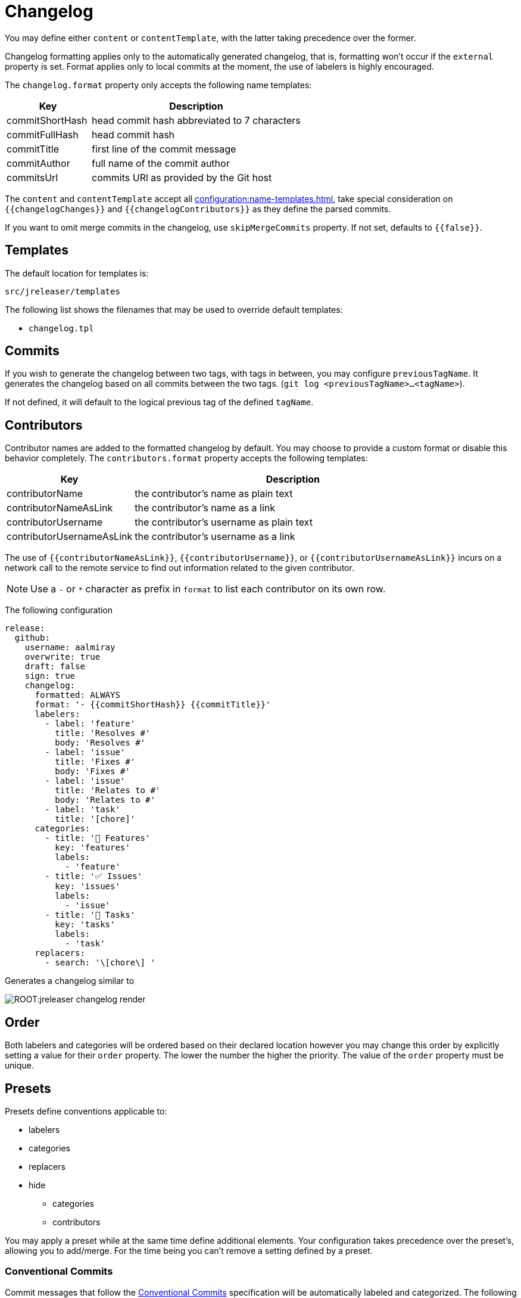 = Changelog

You may define either `content` or `contentTemplate`, with the latter taking precedence over the former.

Changelog formatting applies only to the automatically generated changelog, that is, formatting won't occur if the `external`
property is set. Format applies only to local commits at the moment, the use of labelers is highly encouraged.

The `changelog.format` property only accepts the following name templates:

[%header, cols="<2,<5", width="100%"]
|===
| Key             | Description
| commitShortHash | head commit hash abbreviated to 7 characters
| commitFullHash  | head commit hash
| commitTitle     | first line of the commit message
| commitAuthor    | full name of the commit author
| commitsUrl      | commits URl as provided by the Git host
|===

The `content` and `contentTemplate` accept all xref:configuration:name-templates.adoc[], take special consideration on
`{{changelogChanges}}` and `{{changelogContributors}}` as they define the parsed commits.

If you want to omit merge commits in the changelog, use `skipMergeCommits` property. If not set, defaults to `{{false}}`.

== Templates

The default location for templates is:

`src/jreleaser/templates`

The following list shows the filenames that may be used to override default templates:

* `changelog.tpl`

== Commits

If you wish to generate the changelog between two tags, with tags in between, you may configure `previousTagName`.
It generates the changelog based on all commits between the two tags. (`git log <previousTagName>...<tagName>`).

If not defined, it will default to the logical previous tag of the defined `tagName`.

== Contributors

Contributor names are added to the formatted changelog by default. You may choose to provide a custom format or disable
this behavior completely. The `contributors.format` property accepts the following templates:

[%header, cols="<2,<5", width="100%"]
|===
| Key                       | Description
| contributorName           | the contributor's name as plain text
| contributorNameAsLink     | the contributor's name as a link
| contributorUsername       | the contributor's username as plain text
| contributorUsernameAsLink | the contributor's username as a link
|===

The use of `{{contributorNameAsLink}}`, `{{contributorUsername}}`, or `{{contributorUsernameAsLink}}` incurs on a
network call to the remote service to find out information related to the given contributor.

NOTE: Use a `-` or `*` character as prefix in `format` to list each contributor on its own row.

The following configuration

[source,yaml]
[subs="attributes,+macros"]
----
release:
  github:
    username: aalmiray
    overwrite: true
    draft: false
    sign: true
    changelog:
      formatted: ALWAYS
      format: '- {{commitShortHash}} {{commitTitle}}'
      labelers:
        - label: 'feature'
          title: 'Resolves #'
          body: 'Resolves #'
        - label: 'issue'
          title: 'Fixes #'
          body: 'Fixes #'
        - label: 'issue'
          title: 'Relates to #'
          body: 'Relates to #'
        - label: 'task'
          title: '[chore]'
      categories:
        - title: '🚀 Features'
          key: 'features'
          labels:
            - 'feature'
        - title: '✅ Issues'
          key: 'issues'
          labels:
            - 'issue'
        - title: '🧰 Tasks'
          key: 'tasks'
          labels:
            - 'task'
      replacers:
        - search: '\[chore\] '
----

Generates a changelog similar to

image::ROOT:jreleaser-changelog-render.jpg[]

== Order

Both labelers and categories will be ordered based on their declared location however you may change this order by
explicitly setting a value for their `order` property. The lower the number the higher the priority. The value of the
`order` property must be unique.

== Presets

Presets define conventions applicable to:

 * labelers
 * categories
 * replacers
 * hide
   ** categories
   ** contributors

You may apply a preset while at the same time define additional elements. Your configuration takes precedence over the
preset's, allowing you to add/merge. For the time being you can't remove a setting defined by a preset.

=== Conventional Commits

Commit messages that follow the link:https://www.conventionalcommits.org/en/v1.0.0/[Conventional Commits] specification
will be automatically labeled and categorized. The following table shows mappings that you may use when this preset is
applied:

[%header]
|===
| Category         | Key      | Order  | Label    | Prefix       | Order
| 🔀 Merge         | merge    | 0      | merge    | Merge pull   | 0
| 🔀 Merge         | merge    | 0      | merge    | Merge branch | 5
| 🚀 Features      | features | 10     | feat     | feat:        | 50
| 🐛 Fixes         | fixes    | 20     | fix      | fix:         | 60
| 🔄 Changes       | changes  | 30     | perf     | perf:        | 70
| 🔄 Changes       | changes  | 30     | refactor | refactor:    | 80
| 🔄 Changes       | changes  | 30     | revert   | revert:      | 90
| 🔄 Changes       | changes  | 30     | style    | style:       | 100
| 🧰 Tasks         | tasks    | 40     | chore    | chore:       | 20
| 🛠 Build         | build    | 50     | test     | test:        | 110
| 🛠 Build         | build    | 50     | build    | build:       | 10
| 🛠 Build         | build    | 50     | ci       | ci:          | 30
| 📝 Documentation | docs     | 60     | docs     | docs:        | 40
|===

You may define an optional scope as part of the prefix, such as `fix(core)` or `feat(plugins)`. A `!` in the prefix will
be replaced with a 🚨 emoji. All prefixes will be removed except for their scope. The following commits

[source]
----
feat: Add download urls
fix: Fix typos
fix(core): Add missing checks in loader
fix(engine)!: Plugins require custom classloader
----

Will be rendered as

[source,markdown]
----
## Features

3adf1b5 Add download urls

## Fixes

47e2a81 Fix typos
ea65d99 (core) Add missing checks in loader
8ac258c 🚨 (engine) Plugins require custom classloader
----

NOTE: Use the `key` value to match a category and change its settings.

==== Example

The following configuration

[source,yaml]
[subs="attributes,+macros"]
----
release:
  github:
    changelog:
      formatted: ALWAYS
      preset: 'conventional-commits'
      format: '- {{commitShortHash}} {{commitTitle}}'
----

For a project with the following commits

[source]
----
* bda315f (HEAD -> main, upstream/main) docs: Add missing "`". (#1048)
* 3adf1b5 fix: Do not force .java suffix for Quarkus based templates (#1039)
* 013f328 feat: Startup scripts now use User-Agent header for downloads (#1037)
* 47e2a81 fix: This fixes extraneous jbang.cmd output (#1041)
* fe08627 refactor: Simplified `jbang.cmd` (#1038)
* ea65d99 fix: add hint to user they can get updated catalog using --fresh (#1040)
* 8ac258c fix: No longer pass Accept header (#1036)
* 95a715e [patch] fix linux based java download
* 275d31a fix: archive type for foojay. Fixes #1035
* d42951d [patch]
* 98866f1 fix: Add itest for issue #1019 (#1033)
* 20514c7 fix: Now really fixed updating on Windows (#1031)
* 9ed4116 [minor]
* fb45502 chore: use jreleaser 0.7
* 7419590 fix: edit now honors JBANG_EDITOR again
* 3955647 fix: Not checking for new version on first run anymore (#1023)
* 5e16e22 fix:  jbang edit suggests incorrect command when template renames out… (#1020)
* 3ac5561 fix: --deps now gets special javafx treatments as //DEPS does (#1017)
* 52b2377 fix: Fixed link to "Usage on Windows" (#1026)
* 8d5ea6a fix: Fixed download URL in `jbang` script (#1021)
* b750ebb fix: kotlin edit now link to source rather than cache location (#1015)
* 6f87c70 chore: eliminate warnings from code base (#1011)
* f842666 docs: Update spotless pre-commit hook url (#1009)
* d297667 [patch] fix java 17 downloads
* f6a32db fix: use termurin for java 17
* 43b2c72 chore: remove j'bang from choco name, its just JBang
* da0c971 fix: proper nuget
* 30cf637 (tag: v0.80.1) [patch]
----

Generates a changelog similar to

image::ROOT:jreleaser-changelog-preset-conventional-commits.png[]

=== Gitmoji

Commit messages that follow the link:https://gitmoji.dev/[Gitmoji] convention will be automatically labeled and
categorized. The following table shows mappings that you may use when this preset is applied:

[%header, cols="<,<,<,<,^,<2"]
|===
| Category        | Key        | Order | Label            | Emoji | Keyword
| 🔀 Merge         | merge      | 0     | merge            | 🔀    | :twisted_rightwards_arrows:
| 🚀 Added         | added      | 10    | added            | ✨    | :sparkles:
| 🚀 Added         | added      | 10    | added            | 🎉    | :tada:
| 🚀 Added         | added      | 10    | added            | ✅    | :white_check_mark:
| 🚀 Added         | added      | 10    | added            | 👷    | :construction_worker:
| 🚀 Added         | added      | 10    | added            | 📈    | :chart_with_upwards_trend:
| 🚀 Added         | added      | 10    | added            | ➕    | :heavy_plus_sign:
| 🚀 Added         | added      | 10    | added            | 🔊    | :loud_sound:
| 🔄️ Changed       | changed    | 20    | changed          | 🎨    | :art:
| 🔄️ Changed       | changed    | 20    | changed          | ⚡️    | :zap:
| 🔄️ Changed       | changed    | 20    | changed          | 💄    | :lipstick:
| 🔄️ Changed       | changed    | 20    | changed          | 🚨    | :rotating_light:
| 🔄️ Changed       | changed    | 20    | changed          | 📌    | :pushpin:
| 🔄️ Changed       | changed    | 20    | changed          | ♻️    | :recycle:
| 🔄️ Changed       | changed    | 20    | changed          | 🔧    | :wrench:
| 🔄️ Changed       | changed    | 20    | changed          | 🔨    | :hammer:
| 🔄️ Changed       | changed    | 20    | changed          | ⏪    | :rewind:
| 🔄️ Changed       | changed    | 20    | changed          | 👽    | :alien:
| 🔄️ Changed       | changed    | 20    | changed          | 🚚    | :truck:
| 🔄️ Changed       | changed    | 20    | changed          | 🍱    | :bento:
| 🔄️ Changed       | changed    | 20    | changed          | ♿️    | :wheelchair:
| 🔄️ Changed       | changed    | 20    | changed          | 💬    | :speech_balloon:
| 🔄️ Changed       | changed    | 20    | changed          | 🗃    | :card_file_box:
| 🔄️ Changed       | changed    | 20    | changed          | 🚸    | :children_crossing:
| 🔄️ Changed       | changed    | 20    | changed          | 🏗    | :building_construction:
| 🔄️ Changed       | changed    | 20    | changed          | 📱    | :iphone:
| 🔄️ Changed       | changed    | 20    | changed          | 📦    | :package:
| 🚨 Breaking      | breaking   | 30    | breaking_changes | 💥    | :boom:
| 💥 Deprecated    | deprecated | 40    | deprecated       | 🗑    | :wastebasket:
| 🗑 Removed       | removed    | 50    | Removed          | ➖    | :heavy_minus_sign:
| 🗑 Removed       | removed    | 50    | Removed          | 🔥    | :fire:
| 🗑 Removed       | removed    | 50    | Removed          | 🔇    | :mute:
| 🗑 Removed       | removed    | 50    | Removed          | ⚰️    | :coffin:
| 🐛 Fixed         | fixed      | 60    | fixed            | 🐛    | :bug:
| 🐛 Fixed         | fixed      | 60    | fixed            | 🚑    | :ambulance:
| 🐛 Fixed         | fixed      | 60    | fixed            | 🍎    | :apple:
| 🐛 Fixed         | fixed      | 60    | fixed            | 🍏    | :green_apple:
| 🐛 Fixed         | fixed      | 60    | fixed            | 🐧    | :penguin:
| 🐛 Fixed         | fixed      | 60    | fixed            | 🏁    | :checkered_flag:
| 🐛 Fixed         | fixed      | 60    | fixed            | 🤖    | :robot:
| 🐛 Fixed         | fixed      | 60    | fixed            | 💚    | :green_heart:
| 🐛 Fixed         | fixed      | 60    | fixed            | ✏️    | :pencil2:
| 🐛 Fixed         | fixed      | 60    | fixed            | 🩹️    | :adhesive_bandage:
| 🔒️ Security      | security   | 70    | security         | 🔒️    | :lock:
| 🔒️ Security      | security   | 70    | security         | 🛂    | :passport_control:
| 📦 Dependencies  | deps       | 80    | dependencies     | ⬆️    | :arrow_up:
| 📦 Dependencies  | deps       | 80    | dependencies     | ⬇️    | :arrow_down:
| 📝 Documentation | docs       | 90    | documentation    | 📝    | :pencil:
| 📝 Documentation | docs       | 90    | documentation    | 📝    | :memo:
| 📝 Documentation | docs       | 90    | documentation    | 🌐    | :globe_with_meridians:
| 📝 Documentation | docs       | 90    | documentation    | 📄    | :page_facing_up:
| 📝 Documentation | docs       | 90    | documentation    | 💡    | :bulb:
| 🎲 Miscellaneous | misc       | 100   | misc             | 💩    | :poop:
| 🎲 Miscellaneous | misc       | 100   | misc             | 🚧    | :construction:
| 🎲 Miscellaneous | misc       | 100   | misc             | 🍻    | :beers:
| 🎲 Miscellaneous | misc       | 100   | misc             | 👥    | :busts_in_silhouette:
| 🎲 Miscellaneous | misc       | 100   | misc             | 🤡    | :clown_face:
| 🎲 Miscellaneous | misc       | 100   | misc             | 🥚    | :egg:
| 🎲 Miscellaneous | misc       | 100   | misc             | 🙈    | :see_no_evil:
| 🎲 Miscellaneous | misc       | 100   | misc             | 📸    | :camera_flash:
| 🎲 Miscellaneous | misc       | 100   | misc             | ⚗️    | :alembic:
| 🎲 Miscellaneous | misc       | 100   | misc             | 🔍    | :mag:
| 🎲 Miscellaneous | misc       | 100   | misc             | 🥅    | :goal_net:
| 🎲 Miscellaneous | misc       | 100   | misc             | 🧐    | :monocle_face:
| 🎲 Miscellaneous | misc       | 100   | misc             | 🧪    | :test_tube:
| 🎲 Miscellaneous | misc       | 100   | misc             | 👔    | :necktie:
| 🎲 Miscellaneous | misc       | 100   | misc             | 👌    | :ok_hand:
| 🏁 Release       | release    | 110   | release          | 🚀    | :rocket:
| 🏁 Release       | release    | 110   | release          | 🔖    | :bookmark:
|===

The following commit messages are equivalent:

[source]
----
🐛 Random number generator always returns 4.
:bug: Random number generator always returns 4.
----

Keywords are automatically replaced by their corresponding emoji in the generated changelog.

NOTE: Use the `key` value to match a category and change its settings.

==== Example

The following configuration

[source,yaml]
[subs="attributes,+macros"]
----
release:
  github:
    changelog:
      formatted: ALWAYS
      preset: 'gitmoji'
      format: '- {{commitShortHash}} {{commitTitle}}'
----

For a project with the following commits

[source]
----
* 3dabd57 :bookmark: Release v2.2.0
* a9b1bfe :bug: Fix init command (#204)
* cdf76f9 :pushpin: Upgrade dependencies (#191)
* f7ca721 :memo: Fix the link and update year (#197)
* ceab8dc :sparkles: Add Cargo preset (#199)
* d2ee43d :memo: Change documentation link in README (#196)
* e06e08d :busts_in_silhouette: Add endormi as a contributor (#195)
* 5e0a971 :docs: Add the documentation site (#194)
* 20cf369 :bug: Fix a bug occuring when version is missing in configuration but passed as argument (#190)
* b12dfec :ok_hand: Take care of review
* 9a15406 :goal_net: Handle functional errors
* 4e22239 :pencil: Improve documentation about presets (#189)
* 1febf42 :wrench: Update lock file
* 1635963 :memo: Improve Workflow section (#152)
* a127469 :arrow_up: Upgrade dependencies
----

Generates a changelog similar to

image::ROOT:jreleaser-changelog-preset-gitmoji.png[]
